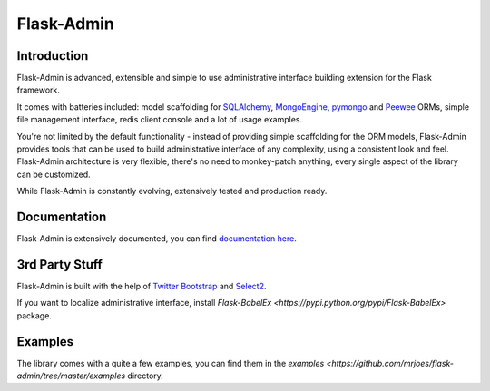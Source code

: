 Flask-Admin
===========

.. image:: https://travis-ci.org/mrjoes/flask-admin.png?branch=master
	:target: https://travis-ci.org/mrjoes/flask-admin


Introduction
------------

Flask-Admin is advanced, extensible and simple to use administrative interface building extension for the Flask framework.

It comes with batteries included: model scaffolding for `SQLAlchemy <http://www.sqlalchemy.org/>`_,
`MongoEngine <http://mongoengine.org/>`_, `pymongo <http://api.mongodb.org/python/current/>`_ and `Peewee <https://github.com/coleifer/peewee>`_ ORMs, simple
file management interface, redis client console and a lot of usage examples.

You're not limited by the default functionality - instead of providing simple scaffolding for the ORM
models, Flask-Admin provides tools that can be used to build administrative interface of any complexity,
using a consistent look and feel. Flask-Admin architecture is very flexible, there's no need to monkey-patch 
anything, every single aspect of the library can be customized.

While Flask-Admin is constantly evolving, extensively tested and production ready.

Documentation
-------------

Flask-Admin is extensively documented, you can find `documentation here <http://readthedocs.org/docs/flask-admin>`_.

3rd Party Stuff
---------------

Flask-Admin is built with the help of `Twitter Bootstrap <http://twitter.github.com/bootstrap/>`_ and `Select2 <https://github.com/ivaynberg/select2>`_.

If you want to localize administrative interface, install `Flask-BabelEx <https://pypi.python.org/pypi/Flask-BabelEx>` package.

Examples
--------

The library comes with a quite a few examples, you can find them in the `examples <https://github.com/mrjoes/flask-admin/tree/master/examples` directory.
